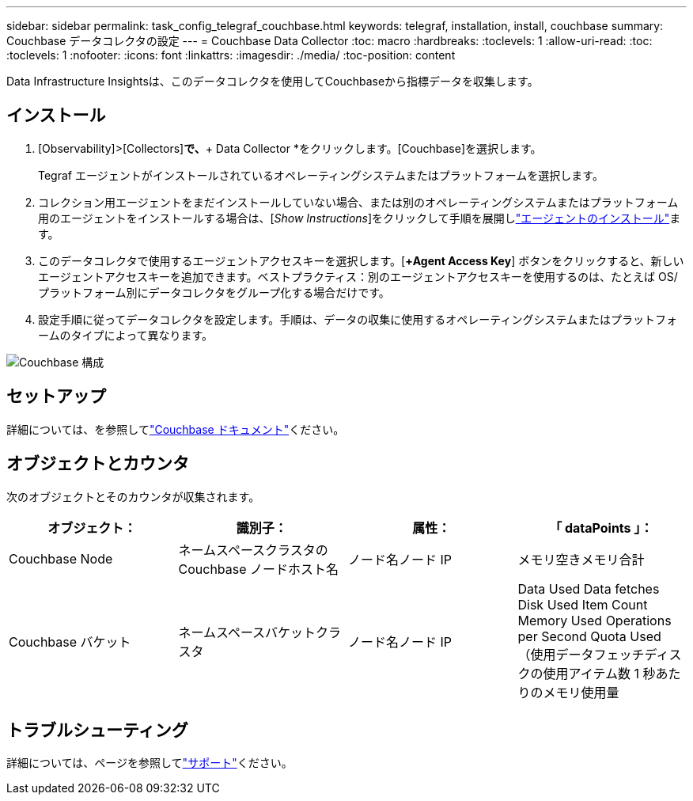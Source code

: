 ---
sidebar: sidebar 
permalink: task_config_telegraf_couchbase.html 
keywords: telegraf, installation, install, couchbase 
summary: Couchbase データコレクタの設定 
---
= Couchbase Data Collector
:toc: macro
:hardbreaks:
:toclevels: 1
:allow-uri-read: 
:toc: 
:toclevels: 1
:nofooter: 
:icons: font
:linkattrs: 
:imagesdir: ./media/
:toc-position: content


[role="lead"]
Data Infrastructure Insightsは、このデータコレクタを使用してCouchbaseから指標データを収集します。



== インストール

. [Observability]>[Collectors]*で、*+ Data Collector *をクリックします。[Couchbase]を選択します。
+
Tegraf エージェントがインストールされているオペレーティングシステムまたはプラットフォームを選択します。

. コレクション用エージェントをまだインストールしていない場合、または別のオペレーティングシステムまたはプラットフォーム用のエージェントをインストールする場合は、[_Show Instructions_]をクリックして手順を展開しlink:task_config_telegraf_agent.html["エージェントのインストール"]ます。
. このデータコレクタで使用するエージェントアクセスキーを選択します。[*+Agent Access Key*] ボタンをクリックすると、新しいエージェントアクセスキーを追加できます。ベストプラクティス：別のエージェントアクセスキーを使用するのは、たとえば OS/ プラットフォーム別にデータコレクタをグループ化する場合だけです。
. 設定手順に従ってデータコレクタを設定します。手順は、データの収集に使用するオペレーティングシステムまたはプラットフォームのタイプによって異なります。


image:CouchbaseDCConfigWindows.png["Couchbase 構成"]



== セットアップ

詳細については、を参照してlink:https://docs.couchbase.com/home/index.html["Couchbase ドキュメント"]ください。



== オブジェクトとカウンタ

次のオブジェクトとそのカウンタが収集されます。

[cols="<.<,<.<,<.<,<.<"]
|===
| オブジェクト： | 識別子： | 属性： | 「 dataPoints 」： 


| Couchbase Node | ネームスペースクラスタの Couchbase ノードホスト名 | ノード名ノード IP | メモリ空きメモリ合計 


| Couchbase バケット | ネームスペースバケットクラスタ | ノード名ノード IP | Data Used Data fetches Disk Used Item Count Memory Used Operations per Second Quota Used （使用データフェッチディスクの使用アイテム数 1 秒あたりのメモリ使用量 
|===


== トラブルシューティング

詳細については、ページを参照してlink:concept_requesting_support.html["サポート"]ください。
